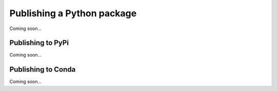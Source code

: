 Publishing a Python package
===========================

Coming soon...

Publishing to PyPi
------------------

Coming soon...


Publishing to Conda
-------------------

Coming soon...

